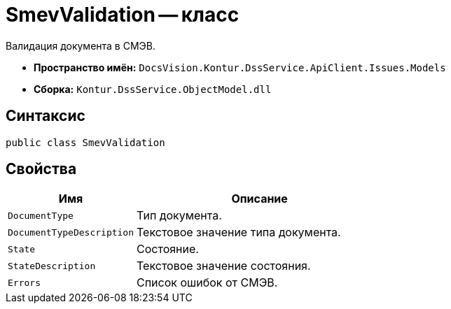 = SmevValidation -- класс

Валидация документа в СМЭВ.

* *Пространство имён:* `DocsVision.Kontur.DssService.ApiClient.Issues.Models`
* *Сборка:* `Kontur.DssService.ObjectModel.dll`

== Синтаксис

[source,csharp]
----
public class SmevValidation
----

== Свойства

[cols="34,66",options="header"]
|===
|Имя |Описание

|`DocumentType`
|Тип документа.

|`DocumentTypeDescription`
|Текстовое значение типа документа.

|`State`
|Состояние.

|`StateDescription`
|Текстовое значение состояния.

|`Errors`
|Список ошибок от СМЭВ.

|===
